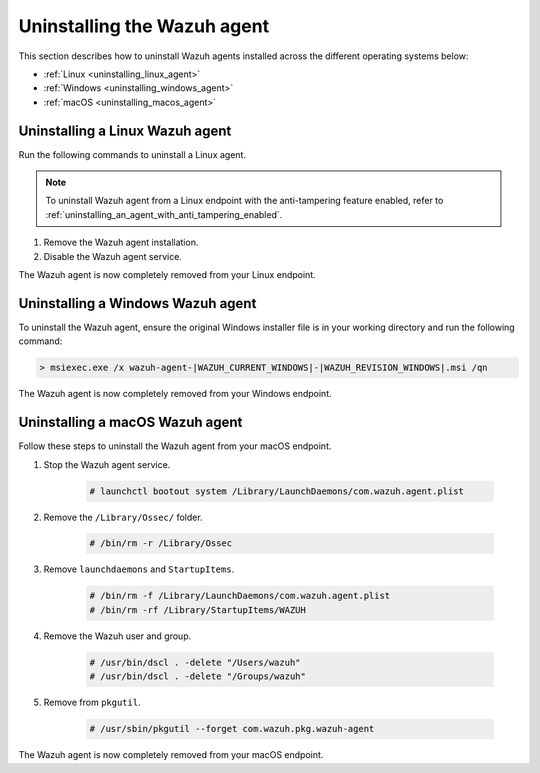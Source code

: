 .. Copyright (C) 2015, Wazuh, Inc.

.. meta::
   :description: Learn how to uninstall the Wazuh agent.

Uninstalling the Wazuh agent
============================

This section describes how to uninstall Wazuh agents installed across the different operating systems below:

-  :ref:`Linux <uninstalling_linux_agent>`
-  :ref:`Windows <uninstalling_windows_agent>`
-  :ref:`macOS <uninstalling_macos_agent>`

.. _uninstalling_linux_agent:

Uninstalling a Linux Wazuh agent
--------------------------------

Run the following commands to uninstall a Linux agent.

.. note::

   To uninstall Wazuh agent from a Linux endpoint with the anti-tampering feature enabled, refer to :ref:`uninstalling_an_agent_with_anti_tampering_enabled`.

#. Remove the Wazuh agent installation.

   .. tabs::

      .. group-tab:: APT

         .. include:: /_templates/installations/wazuh/deb/uninstall_wazuh_agent.rst

      .. group-tab:: Yum

         .. include:: /_templates/installations/wazuh/yum/uninstall_wazuh_agent.rst

      .. group-tab:: DNF

         .. include:: /_templates/installations/wazuh/dnf/uninstall_wazuh_agent.rst

      .. group-tab:: ZYpp

         .. include:: /_templates/installations/wazuh/zypp/uninstall_wazuh_agent.rst

#. Disable the Wazuh agent service.

   .. include:: ../../_templates/installations/wazuh/common/disable_wazuh_agent_service.rst

The Wazuh agent is now completely removed from your Linux endpoint.

.. _uninstalling_windows_agent:

Uninstalling a Windows Wazuh agent
----------------------------------

To uninstall the Wazuh agent, ensure the original Windows installer file is in your working directory and run the following command:

.. code-block:: doscon

   > msiexec.exe /x wazuh-agent-|WAZUH_CURRENT_WINDOWS|-|WAZUH_REVISION_WINDOWS|.msi /qn

The Wazuh agent is now completely removed from your Windows endpoint.

.. _uninstalling_macos_agent:

Uninstalling a macOS Wazuh agent
--------------------------------

Follow these steps to uninstall the Wazuh agent from your macOS endpoint.

#. Stop the Wazuh agent service.

    .. code-block:: console

      # launchctl bootout system /Library/LaunchDaemons/com.wazuh.agent.plist

#. Remove the ``/Library/Ossec/`` folder.

    .. code-block:: console

      # /bin/rm -r /Library/Ossec

#. Remove ``launchdaemons`` and ``StartupItems``.

    .. code-block:: console

      # /bin/rm -f /Library/LaunchDaemons/com.wazuh.agent.plist
      # /bin/rm -rf /Library/StartupItems/WAZUH

#. Remove the Wazuh user and group.

    .. code-block:: console

      # /usr/bin/dscl . -delete "/Users/wazuh"
      # /usr/bin/dscl . -delete "/Groups/wazuh"

#. Remove from ``pkgutil``.

    .. code-block:: console

      # /usr/sbin/pkgutil --forget com.wazuh.pkg.wazuh-agent

The Wazuh agent is now completely removed from your macOS endpoint.
